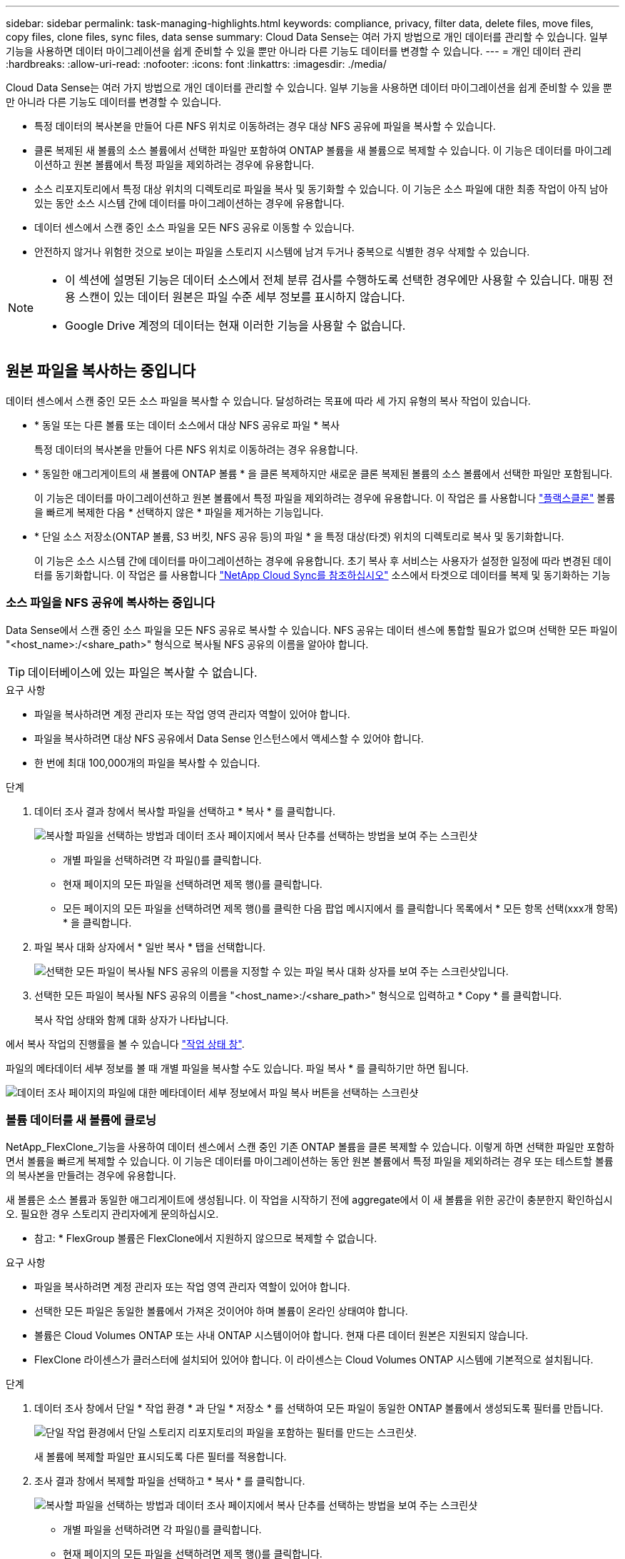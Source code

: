 ---
sidebar: sidebar 
permalink: task-managing-highlights.html 
keywords: compliance, privacy, filter data, delete files, move files, copy files, clone files, sync files, data sense 
summary: Cloud Data Sense는 여러 가지 방법으로 개인 데이터를 관리할 수 있습니다. 일부 기능을 사용하면 데이터 마이그레이션을 쉽게 준비할 수 있을 뿐만 아니라 다른 기능도 데이터를 변경할 수 있습니다. 
---
= 개인 데이터 관리
:hardbreaks:
:allow-uri-read: 
:nofooter: 
:icons: font
:linkattrs: 
:imagesdir: ./media/


[role="lead"]
Cloud Data Sense는 여러 가지 방법으로 개인 데이터를 관리할 수 있습니다. 일부 기능을 사용하면 데이터 마이그레이션을 쉽게 준비할 수 있을 뿐만 아니라 다른 기능도 데이터를 변경할 수 있습니다.

* 특정 데이터의 복사본을 만들어 다른 NFS 위치로 이동하려는 경우 대상 NFS 공유에 파일을 복사할 수 있습니다.
* 클론 복제된 새 볼륨의 소스 볼륨에서 선택한 파일만 포함하여 ONTAP 볼륨을 새 볼륨으로 복제할 수 있습니다. 이 기능은 데이터를 마이그레이션하고 원본 볼륨에서 특정 파일을 제외하려는 경우에 유용합니다.
* 소스 리포지토리에서 특정 대상 위치의 디렉토리로 파일을 복사 및 동기화할 수 있습니다. 이 기능은 소스 파일에 대한 최종 작업이 아직 남아 있는 동안 소스 시스템 간에 데이터를 마이그레이션하는 경우에 유용합니다.
* 데이터 센스에서 스캔 중인 소스 파일을 모든 NFS 공유로 이동할 수 있습니다.
* 안전하지 않거나 위험한 것으로 보이는 파일을 스토리지 시스템에 남겨 두거나 중복으로 식별한 경우 삭제할 수 있습니다.


[NOTE]
====
* 이 섹션에 설명된 기능은 데이터 소스에서 전체 분류 검사를 수행하도록 선택한 경우에만 사용할 수 있습니다. 매핑 전용 스캔이 있는 데이터 원본은 파일 수준 세부 정보를 표시하지 않습니다.
* Google Drive 계정의 데이터는 현재 이러한 기능을 사용할 수 없습니다.


====


== 원본 파일을 복사하는 중입니다

데이터 센스에서 스캔 중인 모든 소스 파일을 복사할 수 있습니다. 달성하려는 목표에 따라 세 가지 유형의 복사 작업이 있습니다.

* * 동일 또는 다른 볼륨 또는 데이터 소스에서 대상 NFS 공유로 파일 * 복사
+
특정 데이터의 복사본을 만들어 다른 NFS 위치로 이동하려는 경우 유용합니다.

* * 동일한 애그리게이트의 새 볼륨에 ONTAP 볼륨 * 을 클론 복제하지만 새로운 클론 복제된 볼륨의 소스 볼륨에서 선택한 파일만 포함됩니다.
+
이 기능은 데이터를 마이그레이션하고 원본 볼륨에서 특정 파일을 제외하려는 경우에 유용합니다. 이 작업은 를 사용합니다 link:https://docs.netapp.com/us-en/ontap/volumes/flexclone-efficient-copies-concept.html["플랙스클론"^] 볼륨을 빠르게 복제한 다음 * 선택하지 않은 * 파일을 제거하는 기능입니다.

* * 단일 소스 저장소(ONTAP 볼륨, S3 버킷, NFS 공유 등)의 파일 * 을 특정 대상(타겟) 위치의 디렉토리로 복사 및 동기화합니다.
+
이 기능은 소스 시스템 간에 데이터를 마이그레이션하는 경우에 유용합니다. 초기 복사 후 서비스는 사용자가 설정한 일정에 따라 변경된 데이터를 동기화합니다. 이 작업은 를 사용합니다 https://docs.netapp.com/us-en/cloud-manager-sync/concept-cloud-sync.html["NetApp Cloud Sync를 참조하십시오"^] 소스에서 타겟으로 데이터를 복제 및 동기화하는 기능





=== 소스 파일을 NFS 공유에 복사하는 중입니다

Data Sense에서 스캔 중인 소스 파일을 모든 NFS 공유로 복사할 수 있습니다. NFS 공유는 데이터 센스에 통합할 필요가 없으며 선택한 모든 파일이 "<host_name>:/<share_path>" 형식으로 복사될 NFS 공유의 이름을 알아야 합니다.


TIP: 데이터베이스에 있는 파일은 복사할 수 없습니다.

.요구 사항
* 파일을 복사하려면 계정 관리자 또는 작업 영역 관리자 역할이 있어야 합니다.
* 파일을 복사하려면 대상 NFS 공유에서 Data Sense 인스턴스에서 액세스할 수 있어야 합니다.
* 한 번에 최대 100,000개의 파일을 복사할 수 있습니다.


.단계
. 데이터 조사 결과 창에서 복사할 파일을 선택하고 * 복사 * 를 클릭합니다.
+
image:screenshot_compliance_copy_multi_files.png["복사할 파일을 선택하는 방법과 데이터 조사 페이지에서 복사 단추를 선택하는 방법을 보여 주는 스크린샷"]

+
** 개별 파일을 선택하려면 각 파일(image:button_backup_1_volume.png[""])를 클릭합니다.
** 현재 페이지의 모든 파일을 선택하려면 제목 행(image:button_select_all_files.png[""])를 클릭합니다.
** 모든 페이지의 모든 파일을 선택하려면 제목 행(image:button_select_all_files.png[""])를 클릭한 다음 팝업 메시지에서 를 클릭합니다 image:screenshot_select_all_items.png[""]목록에서 * 모든 항목 선택(xxx개 항목) * 을 클릭합니다.


. 파일 복사 대화 상자에서 * 일반 복사 * 탭을 선택합니다.
+
image:screenshot_compliance_copy_files_dialog.png["선택한 모든 파일이 복사될 NFS 공유의 이름을 지정할 수 있는 파일 복사 대화 상자를 보여 주는 스크린샷입니다."]

. 선택한 모든 파일이 복사될 NFS 공유의 이름을 "<host_name>:/<share_path>" 형식으로 입력하고 * Copy * 를 클릭합니다.
+
복사 작업 상태와 함께 대화 상자가 나타납니다.



에서 복사 작업의 진행률을 볼 수 있습니다 link:task-view-compliance-actions.html["작업 상태 창"].

파일의 메타데이터 세부 정보를 볼 때 개별 파일을 복사할 수도 있습니다. 파일 복사 * 를 클릭하기만 하면 됩니다.

image:screenshot_compliance_copy_file.png["데이터 조사 페이지의 파일에 대한 메타데이터 세부 정보에서 파일 복사 버튼을 선택하는 스크린샷"]



=== 볼륨 데이터를 새 볼륨에 클로닝

NetApp_FlexClone_기능을 사용하여 데이터 센스에서 스캔 중인 기존 ONTAP 볼륨을 클론 복제할 수 있습니다. 이렇게 하면 선택한 파일만 포함하면서 볼륨을 빠르게 복제할 수 있습니다. 이 기능은 데이터를 마이그레이션하는 동안 원본 볼륨에서 특정 파일을 제외하려는 경우 또는 테스트할 볼륨의 복사본을 만들려는 경우에 유용합니다.

새 볼륨은 소스 볼륨과 동일한 애그리게이트에 생성됩니다. 이 작업을 시작하기 전에 aggregate에서 이 새 볼륨을 위한 공간이 충분한지 확인하십시오. 필요한 경우 스토리지 관리자에게 문의하십시오.

* 참고: * FlexGroup 볼륨은 FlexClone에서 지원하지 않으므로 복제할 수 없습니다.

.요구 사항
* 파일을 복사하려면 계정 관리자 또는 작업 영역 관리자 역할이 있어야 합니다.
* 선택한 모든 파일은 동일한 볼륨에서 가져온 것이어야 하며 볼륨이 온라인 상태여야 합니다.
* 볼륨은 Cloud Volumes ONTAP 또는 사내 ONTAP 시스템이어야 합니다. 현재 다른 데이터 원본은 지원되지 않습니다.
* FlexClone 라이센스가 클러스터에 설치되어 있어야 합니다. 이 라이센스는 Cloud Volumes ONTAP 시스템에 기본적으로 설치됩니다.


.단계
. 데이터 조사 창에서 단일 * 작업 환경 * 과 단일 * 저장소 * 를 선택하여 모든 파일이 동일한 ONTAP 볼륨에서 생성되도록 필터를 만듭니다.
+
image:screenshot_compliance_filter_1_repo.png["단일 작업 환경에서 단일 스토리지 리포지토리의 파일을 포함하는 필터를 만드는 스크린샷."]

+
새 볼륨에 복제할 파일만 표시되도록 다른 필터를 적용합니다.

. 조사 결과 창에서 복제할 파일을 선택하고 * 복사 * 를 클릭합니다.
+
image:screenshot_compliance_copy_multi_files.png["복사할 파일을 선택하는 방법과 데이터 조사 페이지에서 복사 단추를 선택하는 방법을 보여 주는 스크린샷"]

+
** 개별 파일을 선택하려면 각 파일(image:button_backup_1_volume.png[""])를 클릭합니다.
** 현재 페이지의 모든 파일을 선택하려면 제목 행(image:button_select_all_files.png[""])를 클릭합니다.
** 모든 페이지의 모든 파일을 선택하려면 제목 행(image:button_select_all_files.png[""])를 클릭한 다음 팝업 메시지에서 를 클릭합니다 image:screenshot_select_all_items.png[""]목록에서 * 모든 항목 선택(xxx개 항목) * 을 클릭합니다.


. 파일 복사 대화 상자에서 * FlexClone * 탭을 선택합니다. 이 페이지에는 볼륨에서 복제할 총 파일 수(선택한 파일)와 클론 복제된 볼륨에서 포함/삭제되지 않은 파일 수(선택하지 않은 파일)가 표시됩니다.
+
image:screenshot_compliance_clone_files_dialog.png["소스 볼륨에서 복제할 새 볼륨의 이름을 지정할 수 있는 파일 복사 대화 상자를 보여 주는 스크린샷"]

. 새 볼륨의 이름을 입력하고 * FlexClone * 을 클릭합니다.
+
클론 작업의 상태가 표시된 대화 상자가 나타납니다.



클론 복제된 새 볼륨은 소스 볼륨과 동일한 애그리게이트에 생성됩니다.

에서 클론 작업의 진행률을 볼 수 있습니다 link:task-view-compliance-actions.html["작업 상태 창"].

소스 볼륨이 있는 작업 환경에 대해 데이터 센스를 활성화하면 처음에 * 모든 볼륨 매핑 * 또는 * 모든 볼륨 매핑 및 분류 * 를 선택한 경우 데이터 센스에서 복제된 새 볼륨을 자동으로 스캔합니다. 처음에 이러한 선택 항목을 사용하지 않은 경우 이 새 볼륨을 스캔하려면 가 필요합니다 link:task-getting-started-compliance.html#enabling-and-disabling-compliance-scans-on-volumes["수동으로 볼륨에서 스캔을 활성화합니다"].



=== 소스 파일을 대상 시스템에 복사 및 동기화 중입니다

Data Sense가 스캔 중인 소스 파일을 지원되는 비정형 데이터 소스에서 특정 대상 위치의 디렉토리로 복사할 수 있습니다 (https://docs.netapp.com/us-en/cloud-manager-sync/reference-supported-relationships.html["Cloud Sync에서 지원하는 타겟 위치입니다"^])를 클릭합니다. 초기 복제 후에는 구성한 일정에 따라 파일에서 변경된 모든 데이터가 동기화됩니다.

이 기능은 소스 시스템 간에 데이터를 마이그레이션하는 경우에 유용합니다. 이 작업은 를 사용합니다 https://docs.netapp.com/us-en/cloud-manager-sync/concept-cloud-sync.html["NetApp Cloud Sync를 참조하십시오"^] 소스에서 타겟으로 데이터를 복제 및 동기화하는 기능


TIP: 데이터베이스, OneDrive 계정 또는 SharePoint 계정에 있는 파일은 복사 및 동기화할 수 없습니다.

.요구 사항
* 파일을 복사 및 동기화하려면 계정 관리자 또는 작업 영역 관리자 역할이 있어야 합니다.
* 선택한 모든 파일은 동일한 소스 저장소(ONTAP 볼륨, S3 버킷, NFS 또는 CIFS 공유 등)에서 가져온 것이어야 합니다.
* Cloud Sync 서비스를 활성화하고 소스 시스템과 타겟 시스템 간에 파일을 전송하는 데 사용할 수 있는 데이터 브로커를 하나 이상 구성해야 합니다. 부터 시작되는 Cloud Sync 요구 사항을 검토합니다 link:https://docs.netapp.com/us-en/cloud-manager-sync/task-quick-start.html["빠른 시작 설명"^].
+
Cloud Sync 서비스에는 동기화 관계에 대한 별도의 서비스 요금이 부과되며, 클라우드에 데이터 브로커를 구축할 경우 리소스 요금이 발생합니다.



.단계
. 데이터 조사 창에서 하나의 * 작업 환경 * 과 하나의 * 저장소 저장소 * 를 선택하여 모든 파일이 동일한 리포지토리의 파일인지 확인하는 필터를 만듭니다.
+
image:screenshot_compliance_filter_1_repo.png["단일 작업 환경에서 단일 스토리지 리포지토리의 파일을 포함하는 필터를 만드는 스크린샷."]

+
대상 시스템에 복사 및 동기화할 파일만 표시되도록 다른 필터를 적용합니다.

. 조사 결과 창에서 제목 행(image:button_select_all_files.png[""])를 선택한 다음 팝업 메시지를 표시합니다 image:screenshot_select_all_items.png[""] 목록에서 모든 항목 선택(xxx개 항목) * 을 클릭한 다음 * 복사 * 를 클릭합니다.
+
image:screenshot_compliance_sync_multi_files.png["복사할 파일을 선택하는 방법과 데이터 조사 페이지에서 복사 단추를 선택하는 방법을 보여 주는 스크린샷"]

. 파일 복사 대화 상자에서 * 동기화 * 탭을 선택합니다.
+
image:screenshot_compliance_sync_files_dialog.png["동기화 옵션을 선택할 수 있는 파일 복사 대화 상자가 표시된 스크린샷"]

. 선택한 파일을 대상 위치에 동기화하려면 * 확인 * 을 클릭합니다.
+
Cloud Sync UI는 Cloud Manager에서 열립니다.

+
동기화 관계를 정의하라는 메시지가 표시됩니다. 소스 시스템은 데이터 센스에서 이미 선택한 리포지토리와 파일을 기반으로 미리 채워집니다.

. 대상 시스템을 선택한 다음 사용하려는 데이터 브로커를 선택(또는 생성)해야 합니다. 부터 시작되는 Cloud Sync 요구 사항을 검토합니다 link:https://docs.netapp.com/us-en/cloud-manager-sync/task-quick-start.html.html["빠른 시작 설명"^].


파일이 대상 시스템에 복사되고 사용자가 정의한 일정에 따라 동기화됩니다. 1회 동기화를 선택하면 파일이 한 번만 복사되고 동기화됩니다. 주기적 동기화를 선택하면 일정에 따라 파일이 동기화됩니다. 필터를 사용하여 만든 쿼리와 일치하는 새 파일이 소스 시스템에 추가되는 경우 해당 _new_files는 대상에 복사되고 나중에 동기화됩니다.

데이터 센스에서 일반적인 Cloud Sync 작업을 호출하면 일부 작업이 비활성화됩니다.

* 소스 * 에서 파일 삭제 또는 * 대상 * 에서 파일 삭제 버튼을 사용할 수 없습니다.
* 보고서 실행이 비활성화됩니다.




== 소스 파일을 NFS 공유로 이동하는 중입니다

데이터 센스에서 스캔 중인 소스 파일을 모든 NFS 공유로 이동할 수 있습니다. NFS 공유는 데이터 센스에 통합할 필요가 없습니다(참조) link:task-scanning-file-shares.html["파일 공유를 검색하는 중입니다"])를 클릭합니다.


TIP: 데이터베이스에 있는 파일은 이동할 수 없습니다.

파일을 이동하려면 계정 관리자 또는 작업 영역 관리자 역할이 있어야 합니다.

파일을 이동하려면 NFS 공유를 통해 Data Sense 인스턴스에서 액세스할 수 있어야 합니다.

.단계
. 데이터 조사 결과 창에서 이동할 파일을 선택합니다.
+
image:screenshot_compliance_move_multi_files.png["데이터 조사 페이지에서 이동할 파일을 선택하는 방법과 이동 단추를 선택하는 방법을 보여 주는 스크린샷"]

+
** 개별 파일을 선택하려면 각 파일(image:button_backup_1_volume.png[""])를 클릭합니다.
** 현재 페이지의 모든 파일을 선택하려면 제목 행(image:button_select_all_files.png[""])를 클릭합니다.


. 단추 모음에서 * 이동 * 을 클릭합니다.
+
image:screenshot_compliance_move_files_dialog.png["파일 이동 대화 상자를 보여 주는 스크린샷으로, 선택한 모든 파일을 이동할 NFS 공유의 이름을 지정할 수 있습니다."]

. Move Files_대화 상자에서 선택한 모든 파일이 "<host_name>:/<share_path>" 형식으로 이동될 NFS 공유의 이름을 입력하고 * Move Files * 를 클릭합니다.


파일의 메타데이터 세부 정보를 볼 때 개별 파일을 이동할 수도 있습니다. 파일 이동 * 을 클릭하기만 하면 됩니다.

image:screenshot_compliance_move_file.png["데이터 조사 페이지의 파일에 대한 메타데이터 세부 정보에서 파일 이동 단추를 선택하는 스크린샷"]



== 원본 파일을 삭제하는 중입니다

안전하지 않거나 너무 위험한 소스 파일을 스토리지 시스템에 남겨 두거나 중복으로 식별한 경우 영구적으로 제거할 수 있습니다. 이 작업은 영구적이며 실행 취소 또는 복원이 없습니다.

조사 창에서 파일을 수동으로 삭제하거나 정책을 자동으로 사용할 수 있습니다.


TIP: 데이터베이스에 있는 파일은 삭제할 수 없습니다.

파일을 삭제하려면 다음 권한이 필요합니다.

* NFS 데이터의 경우 - 내보내기 정책을 쓰기 권한으로 정의해야 합니다.
* CIFS 데이터의 경우 - CIFS 자격 증명에 쓰기 권한이 있어야 합니다.
* S3 데이터의 경우 - IAM 역할에는 's3:DeleteObject' 권한이 포함되어야 합니다.




=== 소스 파일을 수동으로 삭제하는 중입니다

.요구 사항
* 파일을 삭제하려면 계정 관리자 또는 작업 영역 관리자 역할이 있어야 합니다.
* 한 번에 최대 100,000개의 파일을 삭제할 수 있습니다.


.단계
. 데이터 조사 결과 창에서 삭제할 파일을 선택합니다.
+
image:screenshot_compliance_delete_multi_files.png["데이터 조사 페이지에서 삭제할 파일을 선택하는 방법과 삭제 단추를 선택하는 방법을 보여 주는 스크린샷"]

+
** 개별 파일을 선택하려면 각 파일(image:button_backup_1_volume.png[""])를 클릭합니다.
** 현재 페이지의 모든 파일을 선택하려면 제목 행(image:button_select_all_files.png[""])를 클릭합니다.
** 모든 페이지의 모든 파일을 선택하려면 제목 행(image:button_select_all_files.png[""])를 클릭한 다음 팝업 메시지에서 를 클릭합니다 image:screenshot_select_all_items.png[""]목록에서 * 모든 항목 선택(xxx개 항목) * 을 클릭합니다.


. 버튼 모음에서 * 삭제 * 를 클릭합니다.
. 삭제 작업은 영구적이므로 후속 _Delete File_대화 상자에 " * 영구 삭제 * "를 입력하고 * 파일 삭제 * 를 클릭해야 합니다.


에서 삭제 작업의 진행률을 볼 수 있습니다 link:task-view-compliance-actions.html["작업 상태 창"].

파일의 메타데이터 세부 정보를 볼 때 개별 파일을 삭제할 수도 있습니다. 파일 삭제 * 를 클릭하기만 하면 됩니다.

image:screenshot_compliance_delete_file.png["데이터 조사 페이지의 파일에 대한 메타데이터 세부 정보에서 파일 삭제 버튼 선택을 보여 주는 스크린샷"]



=== 정책을 사용하여 소스 파일을 자동으로 삭제합니다

사용자 지정 정책을 만들어 정책과 일치하는 파일을 삭제할 수 있습니다. 예를 들어, 지난 30일 동안 데이터 센스에서 검색한 중요한 정보가 포함된 파일을 삭제할 수 있습니다.

계정 관리자만 파일을 자동으로 삭제하는 정책을 만들 수 있습니다.


NOTE: 정책과 일치하는 모든 파일이 하루에 한 번 영구적으로 삭제됩니다.

.단계
. 데이터 조사 페이지에서 사용할 필터를 모두 선택하여 검색을 정의합니다. 을 참조하십시오 link:task-controlling-private-data.html#filtering-data-in-the-data-investigation-page["데이터 조사 페이지의 데이터 필터링"^] 를 참조하십시오.
. 원하는 방식으로 모든 필터 특성을 찾은 후 * 이 검색에서 정책 생성 * 을 클릭합니다.
. 정책의 이름을 지정하고 정책에서 수행할 수 있는 다른 작업을 선택합니다.
+
.. 고유한 이름과 설명을 입력합니다.
.. "이 정책과 일치하는 파일을 자동으로 삭제" 확인란을 선택하고 * 영구적으로 삭제 * 를 입력하여 이 정책에 따라 파일을 영구적으로 삭제할 것인지 확인합니다.
.. Create Policy * 를 클릭합니다.
+
image:screenshot_compliance_delete_files_using_policies.png["정책을 구성하고 저장하는 방법을 보여 주는 스크린샷"]





새 정책이 정책 탭에 나타납니다. 정책과 일치하는 파일은 정책이 실행될 때 하루에 한 번 삭제됩니다.

에서 삭제된 파일 목록을 볼 수 있습니다 link:task-view-compliance-actions.html["작업 상태 창"].
